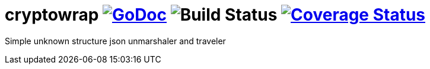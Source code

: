 = cryptowrap image:https://godoc.org/github.com/Djarvur/go-json-freeform?status.svg["GoDoc",link="http://godoc.org/github.com/Djarvur/go-json-freeform"] image:https://github.com/Djarvur/go-json-freeform/workflows/Test/badge.svg?branch=master["Build Status"] image:https://coveralls.io/repos/Djarvur/go-json-freeform/badge.svg?branch=master&service=github["Coverage Status",link="https://coveralls.io/github/Djarvur/go-json-freeform?branch=master"]


Simple unknown structure json unmarshaler and traveler